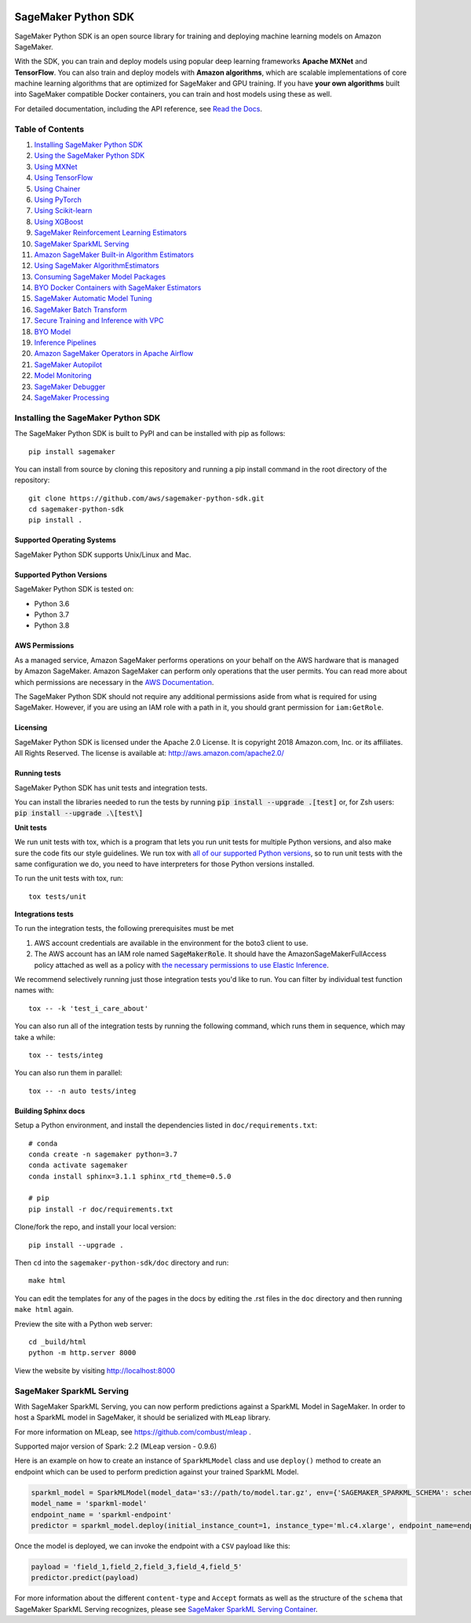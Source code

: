 .. image:: https://github.com/aws/sagemaker-python-sdk/raw/master/branding/icon/sagemaker-banner.png
    :height: 100px
    :alt: SageMaker

====================
SageMaker Python SDK
====================

.. image:: https://img.shields.io/pypi/v/sagemaker.svg
   :target: https://pypi.python.org/pypi/sagemaker
   :alt: Latest Version

.. image:: https://img.shields.io/pypi/pyversions/sagemaker.svg
   :target: https://pypi.python.org/pypi/sagemaker
   :alt: Supported Python Versions

.. image:: https://img.shields.io/badge/code_style-black-000000.svg
   :target: https://github.com/python/black
   :alt: Code style: black

.. image:: https://readthedocs.org/projects/sagemaker/badge/?version=stable
   :target: https://sagemaker.readthedocs.io/en/stable/
   :alt: Documentation Status

SageMaker Python SDK is an open source library for training and deploying machine learning models on Amazon SageMaker.

With the SDK, you can train and deploy models using popular deep learning frameworks **Apache MXNet** and **TensorFlow**.
You can also train and deploy models with **Amazon algorithms**,
which are scalable implementations of core machine learning algorithms that are optimized for SageMaker and GPU training.
If you have **your own algorithms** built into SageMaker compatible Docker containers, you can train and host models using these as well.

For detailed documentation, including the API reference, see `Read the Docs <https://sagemaker.readthedocs.io>`_.

Table of Contents
-----------------

#. `Installing SageMaker Python SDK <#installing-the-sagemaker-python-sdk>`__
#. `Using the SageMaker Python SDK <https://sagemaker.readthedocs.io/en/stable/overview.html>`__
#. `Using MXNet <https://sagemaker.readthedocs.io/en/stable/using_mxnet.html>`__
#. `Using TensorFlow <https://sagemaker.readthedocs.io/en/stable/using_tf.html>`__
#. `Using Chainer <https://sagemaker.readthedocs.io/en/stable/using_chainer.html>`__
#. `Using PyTorch <https://sagemaker.readthedocs.io/en/stable/using_pytorch.html>`__
#. `Using Scikit-learn <https://sagemaker.readthedocs.io/en/stable/using_sklearn.html>`__
#. `Using XGBoost <https://sagemaker.readthedocs.io/en/stable/using_xgboost.html>`__
#. `SageMaker Reinforcement Learning Estimators <https://sagemaker.readthedocs.io/en/stable/using_rl.html>`__
#. `SageMaker SparkML Serving <#sagemaker-sparkml-serving>`__
#. `Amazon SageMaker Built-in Algorithm Estimators <src/sagemaker/amazon/README.rst>`__
#. `Using SageMaker AlgorithmEstimators <https://sagemaker.readthedocs.io/en/stable/overview.html#using-sagemaker-algorithmestimators>`__
#. `Consuming SageMaker Model Packages <https://sagemaker.readthedocs.io/en/stable/overview.html#consuming-sagemaker-model-packages>`__
#. `BYO Docker Containers with SageMaker Estimators <https://sagemaker.readthedocs.io/en/stable/overview.html#byo-docker-containers-with-sagemaker-estimators>`__
#. `SageMaker Automatic Model Tuning <https://sagemaker.readthedocs.io/en/stable/overview.html#sagemaker-automatic-model-tuning>`__
#. `SageMaker Batch Transform <https://sagemaker.readthedocs.io/en/stable/overview.html#sagemaker-batch-transform>`__
#. `Secure Training and Inference with VPC <https://sagemaker.readthedocs.io/en/stable/overview.html#secure-training-and-inference-with-vpc>`__
#. `BYO Model <https://sagemaker.readthedocs.io/en/stable/overview.html#byo-model>`__
#. `Inference Pipelines <https://sagemaker.readthedocs.io/en/stable/overview.html#inference-pipelines>`__
#. `Amazon SageMaker Operators in Apache Airflow <https://sagemaker.readthedocs.io/en/stable/using_workflow.html>`__
#. `SageMaker Autopilot <src/sagemaker/automl/README.rst>`__
#. `Model Monitoring <https://sagemaker.readthedocs.io/en/stable/amazon_sagemaker_model_monitoring.html>`__
#. `SageMaker Debugger <https://sagemaker.readthedocs.io/en/stable/amazon_sagemaker_debugger.html>`__
#. `SageMaker Processing <https://sagemaker.readthedocs.io/en/stable/amazon_sagemaker_processing.html>`__


Installing the SageMaker Python SDK
-----------------------------------

The SageMaker Python SDK is built to PyPI and can be installed with pip as follows:

::

    pip install sagemaker

You can install from source by cloning this repository and running a pip install command in the root directory of the repository:

::

    git clone https://github.com/aws/sagemaker-python-sdk.git
    cd sagemaker-python-sdk
    pip install .

Supported Operating Systems
~~~~~~~~~~~~~~~~~~~~~~~~~~~

SageMaker Python SDK supports Unix/Linux and Mac.

Supported Python Versions
~~~~~~~~~~~~~~~~~~~~~~~~~

SageMaker Python SDK is tested on:

- Python 3.6
- Python 3.7
- Python 3.8

AWS Permissions
~~~~~~~~~~~~~~~

As a managed service, Amazon SageMaker performs operations on your behalf on the AWS hardware that is managed by Amazon SageMaker.
Amazon SageMaker can perform only operations that the user permits.
You can read more about which permissions are necessary in the `AWS Documentation <https://docs.aws.amazon.com/sagemaker/latest/dg/sagemaker-roles.html>`__.

The SageMaker Python SDK should not require any additional permissions aside from what is required for using SageMaker.
However, if you are using an IAM role with a path in it, you should grant permission for ``iam:GetRole``.

Licensing
~~~~~~~~~
SageMaker Python SDK is licensed under the Apache 2.0 License. It is copyright 2018 Amazon.com, Inc. or its affiliates. All Rights Reserved. The license is available at:
http://aws.amazon.com/apache2.0/

Running tests
~~~~~~~~~~~~~

SageMaker Python SDK has unit tests and integration tests.

You can install the libraries needed to run the tests by running :code:`pip install --upgrade .[test]` or, for Zsh users: :code:`pip install --upgrade .\[test\]`

**Unit tests**

We run unit tests with tox, which is a program that lets you run unit tests for multiple Python versions, and also make sure the
code fits our style guidelines. We run tox with `all of our supported Python versions <#supported-python-versions>`_, so to run unit tests
with the same configuration we do, you need to have interpreters for those Python versions installed.

To run the unit tests with tox, run:

::

    tox tests/unit

**Integrations tests**

To run the integration tests, the following prerequisites must be met

1. AWS account credentials are available in the environment for the boto3 client to use.
2. The AWS account has an IAM role named :code:`SageMakerRole`.
   It should have the AmazonSageMakerFullAccess policy attached as well as a policy with `the necessary permissions to use Elastic Inference <https://docs.aws.amazon.com/sagemaker/latest/dg/ei-setup.html>`__.

We recommend selectively running just those integration tests you'd like to run. You can filter by individual test function names with:

::

    tox -- -k 'test_i_care_about'


You can also run all of the integration tests by running the following command, which runs them in sequence, which may take a while:

::

    tox -- tests/integ


You can also run them in parallel:

::

    tox -- -n auto tests/integ


Building Sphinx docs
~~~~~~~~~~~~~~~~~~~~

Setup a Python environment, and install the dependencies listed in ``doc/requirements.txt``:

::

    # conda
    conda create -n sagemaker python=3.7
    conda activate sagemaker
    conda install sphinx=3.1.1 sphinx_rtd_theme=0.5.0

    # pip
    pip install -r doc/requirements.txt


Clone/fork the repo, and install your local version:

::

    pip install --upgrade .

Then ``cd`` into the ``sagemaker-python-sdk/doc`` directory and run:

::

    make html

You can edit the templates for any of the pages in the docs by editing the .rst files in the ``doc`` directory and then running ``make html`` again.

Preview the site with a Python web server:

::

    cd _build/html
    python -m http.server 8000

View the website by visiting http://localhost:8000

SageMaker SparkML Serving
-------------------------

With SageMaker SparkML Serving, you can now perform predictions against a SparkML Model in SageMaker.
In order to host a SparkML model in SageMaker, it should be serialized with ``MLeap`` library.

For more information on MLeap, see https://github.com/combust/mleap .

Supported major version of Spark: 2.2 (MLeap version - 0.9.6)

Here is an example on how to create an instance of  ``SparkMLModel`` class and use ``deploy()`` method to create an
endpoint which can be used to perform prediction against your trained SparkML Model.

.. code:: python

    sparkml_model = SparkMLModel(model_data='s3://path/to/model.tar.gz', env={'SAGEMAKER_SPARKML_SCHEMA': schema})
    model_name = 'sparkml-model'
    endpoint_name = 'sparkml-endpoint'
    predictor = sparkml_model.deploy(initial_instance_count=1, instance_type='ml.c4.xlarge', endpoint_name=endpoint_name)

Once the model is deployed, we can invoke the endpoint with a ``CSV`` payload like this:

.. code:: python

    payload = 'field_1,field_2,field_3,field_4,field_5'
    predictor.predict(payload)


For more information about the different ``content-type`` and ``Accept`` formats as well as the structure of the
``schema`` that SageMaker SparkML Serving recognizes, please see `SageMaker SparkML Serving Container`_.

.. _SageMaker SparkML Serving Container: https://github.com/aws/sagemaker-sparkml-serving-container
